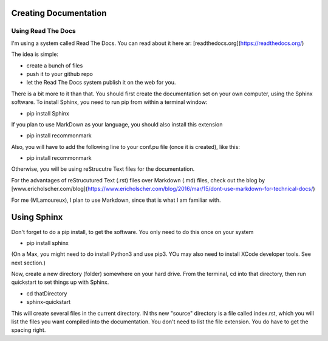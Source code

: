 Creating Documentation
======================

Using  Read The Docs
^^^^^^^^^^^^^^^^^^^^

I'm using a system called Read The Docs. You can read about it here ar: [readthedocs.org](https://readthedocs.org/)

The idea is simple:

- create a bunch of files
- push it to your github repo
- let the Read The Docs system publish it on the web for you.

There is a bit more to it than that. You should first create the documentation set on your own computer, using the Sphinx software. To install Sphinx, you need to run pip from within a terminal window:

- pip install Sphinx

If you plan to use MarkDown as your language, you should also install this extension

- pip install recommonmark

Also, you will have to add the following line to your conf.pu file (once it is created), like this:

- pip install recommonmark

Otherwise, you will be using reStrucutre Text files for the documentation. 

For the advantages of reStrucutured Text (.rst) files over Markdown (.md) files, check out the blog by [www.ericholscher.com/blog](https://www.ericholscher.com/blog/2016/mar/15/dont-use-markdown-for-technical-docs/)

For me (MLamoureux), I plan to use Markdown, since that is what I am familiar with. 

Using Sphinx
============

Don't forget to do a pip install, to get the software. You only need to do this once on your system

- pip install sphinx

(On a Max, you might need to do install Python3 and use pip3. YOu may also need to install XCode developer tools. See next section.)

Now, create a new directory  (folder) somewhere on your hard drive. From the terminal, cd into that directory, then  run quickstart to set things up with Sphinx.

- cd thatDirectory
- sphinx-quickstart


This will create several files in the current directory. IN ths new "source" directory is a file called index.rst, which you will list the files you want compiled into the documentation. You don't need to list the file extension. You do have to get the spacing right. 
